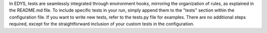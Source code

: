 In EDYS, tests are seamlessly integrated through environment hooks, mirroring the organization of rules, as explained in the README.md file.
To include specific tests in your run, simply append them to the "tests" section within the configuration file.
If you want to write new tests, refer to the tests.py file for examples.  There are no additional steps required, except for the straightforward inclusion of your custom tests in the configuration.